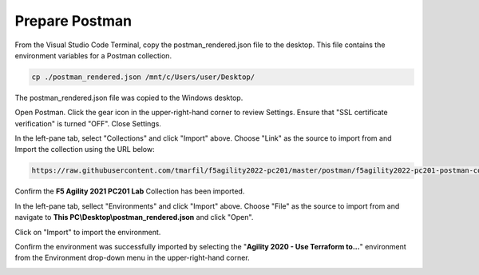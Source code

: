 Prepare Postman
================================================================================

From the Visual Studio Code Terminal, copy the postman_rendered.json file to the desktop. This file contains the environment variables for a Postman collection.

.. code-block:: bash

   cp ./postman_rendered.json /mnt/c/Users/user/Desktop/

.. image:: ./images/1_postman_rendered.png
	   :scale: 50%


The postman_rendered.json file was copied to the Windows desktop.

.. image:: ./images/2_postman_rendered_desktop.png
	   :scale: 50%


Open Postman. Click the gear icon in the upper-right-hand corner to review Settings. Ensure that "SSL certificate verification" is turned "OFF". Close Settings.

.. image:: ./images/6_postman_ssl_cert_verification_off.png
	   :scale: 50%


In the left-pane tab, select "Collections" and click "Import" above. Choose "Link" as the source to import from and Import the collection using the URL below:

.. code-block:: bash

   https://raw.githubusercontent.com/tmarfil/f5agility2022-pc201/master/postman/f5agility2022-pc201-postman-collection.json
.. image:: ./images/3_postman_import_collection.png
	   :scale: 50%


Confirm the **F5 Agility 2021 PC201 Lab** Collection has been imported.

.. image:: ./images/4_postman_collection_imported.png
	   :scale: 50%


In the left-pane tab, sellect "Environments" and click "Import" above. Choose "File" as the source to import from and navigate to **This PC\\Desktop\\postman_rendered.json** and click "Open".

.. image:: ./images/5_postman_import_environment.png
	   :scale: 50%


Click on "Import" to import the environment.

.. image:: ./images/5_postman_environment_imported.png
	   :scale: 50%


Confirm the environment was successfully imported by selecting the "**Agility 2020 - Use Terraform to...**" environment from the Environment drop-down menu in the upper-right-hand corner.

.. image:: ./images/00_postman_environment_check.png
	   :scale: 50%
